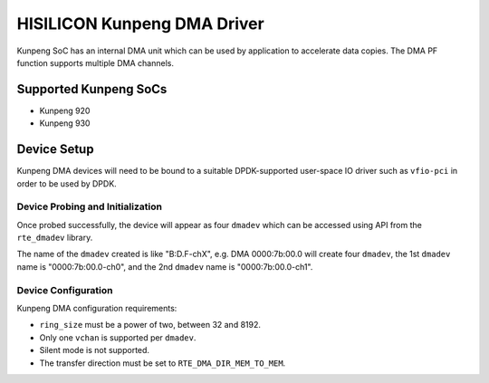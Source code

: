 ..  SPDX-License-Identifier: BSD-3-Clause
    Copyright(c) 2021 HiSilicon Limited.

HISILICON Kunpeng DMA Driver
============================

Kunpeng SoC has an internal DMA unit which can be used by application
to accelerate data copies.
The DMA PF function supports multiple DMA channels.


Supported Kunpeng SoCs
----------------------

* Kunpeng 920
* Kunpeng 930


Device Setup
-------------

Kunpeng DMA devices will need to be bound to a suitable DPDK-supported
user-space IO driver such as ``vfio-pci`` in order to be used by DPDK.

Device Probing and Initialization
~~~~~~~~~~~~~~~~~~~~~~~~~~~~~~~~~

Once probed successfully, the device will appear as four ``dmadev``
which can be accessed using API from the ``rte_dmadev`` library.

The name of the ``dmadev`` created is like "B:D.F-chX", e.g. DMA 0000:7b:00.0
will create four ``dmadev``,
the 1st ``dmadev`` name is "0000:7b:00.0-ch0",
and the 2nd ``dmadev`` name is "0000:7b:00.0-ch1".

Device Configuration
~~~~~~~~~~~~~~~~~~~~~

Kunpeng DMA configuration requirements:

* ``ring_size`` must be a power of two, between 32 and 8192.
* Only one ``vchan`` is supported per ``dmadev``.
* Silent mode is not supported.
* The transfer direction must be set to ``RTE_DMA_DIR_MEM_TO_MEM``.
